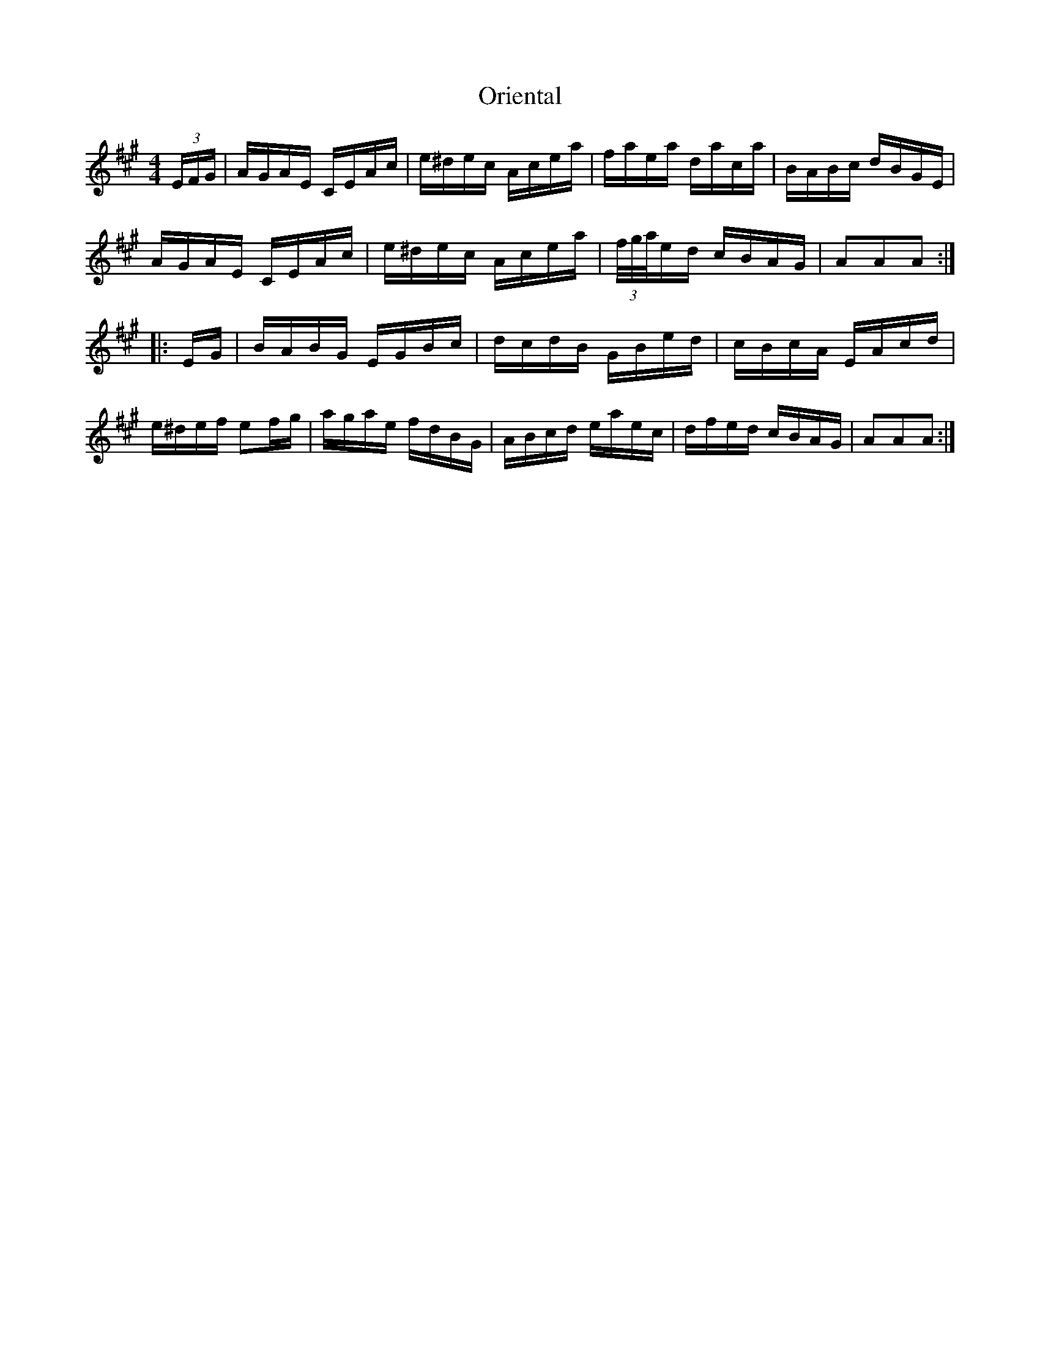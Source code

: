 X: 30708
T: Oriental
R: hornpipe
M: 4/4
K: Amajor
(3E/F/G/|A/G/A/E/ C/E/A/c/|e/^d/e/c/ A/c/e/a/|f/a/e/a/ d/a/c/a/|B/A/B/c/ d/B/G/E/|
A/G/A/E/ C/E/A/c/|e/^d/e/c/ A/c/e/a/|(3f/4g/4a/4e/d/ c/B/A/G/|AAA:|
|:E/G/|B/A/B/G/ E/G/B/c/|d/c/d/B/ G/B/e/d/|c/B/c/A/ E/A/c/d/|
e/^d/e/f/ ef/g/|a/g/a/e/ f/d/B/G/|A/B/c/d/ e/a/e/c/|d/f/e/d/ c/B/A/G/|AAA:|

